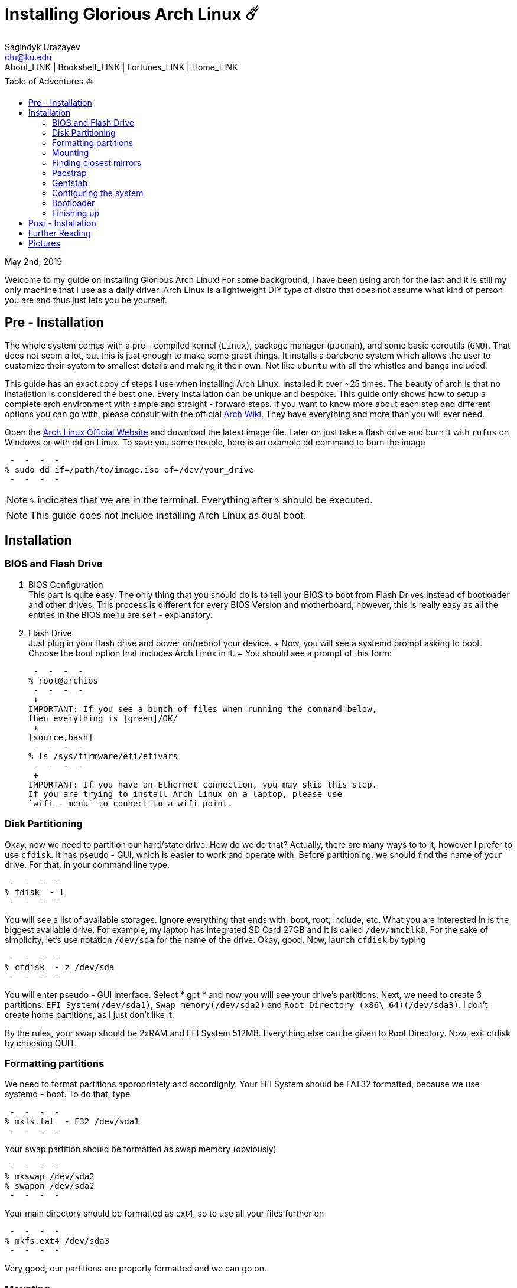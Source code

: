 = Installing Glorious Arch Linux ☄️
Sagindyk Urazayev <ctu@ku.edu>
About_LINK | Bookshelf_LINK | Fortunes_LINK | Home_LINK
:toc: left
:toc-title: Table of Adventures ⛵
:nofooter:
:experimental:

May 2nd, 2019

Welcome to my guide on installing Glorious Arch Linux! For some
background, I have been using arch for the last and it is still my only
machine that I use as a daily driver. Arch Linux is a lightweight DIY
type of distro that does not assume what kind of person you are and thus
just lets you be yourself.

== Pre - Installation

The whole system comes with a pre - compiled kernel (`Linux`), package
manager (`pacman`), and some basic coreutils (`GNU`). That does not seem
a lot, but this is just enough to make some great things. It installs a
barebone system which allows the user to customize their system to
smallest details and making it their own. Not like `ubuntu` with all the
whistles and bangs included.

This guide has an exact copy of steps I use when installing Arch Linux.
Installed it over ~25 times. The beauty of arch is that no installation
is considered the best one. Every installation can be unique and
bespoke. This guide only shows how to setup a complete arch environment
with simple and straight - forward steps. If you want to know more about
each step and different options you can go with, please consult with the
official https://wiki.archlinux.org/index.php/Installation_guide[Arch
Wiki]. They have everything and more than you will ever need.

Open the https://www.archlinux.org/[Arch Linux Official Website] and
download the latest image file. Later on just take a flash drive and
burn it with `rufus` on Windows or with `dd` on Linux. To save you some
trouble, here is an example `dd` command to burn the image

[source,bash]
 -  -  -  - 
% sudo dd if=/path/to/image.iso of=/dev/your_drive
 -  -  -  - 

NOTE: `%` indicates that we are in the terminal. Everything after `%`
should be executed.

NOTE: This guide does not include installing Arch Linux as dual boot.

== Installation

=== BIOS and Flash Drive

. BIOS Configuration
 + 
This part is quite easy. The only thing that you should do is to tell
your BIOS to boot from Flash Drives instead of bootloader and other
drives. This process is different for every BIOS Version and
motherboard, however, this is really easy as all the entries in the BIOS
menu are self - explanatory.
. Flash Drive
 + 
Just plug in your flash drive and power on/reboot your device.  +  Now,
you will see a systemd prompt asking to boot. Choose the boot option
that includes Arch Linux in it.  +  You should see a prompt of this form:
 + 
[source,bash]
 -  -  -  - 
% root@archios
 -  -  -  - 
 + 
IMPORTANT: If you see a bunch of files when running the command below,
then everything is [green]/OK/
 + 
[source,bash]
 -  -  -  - 
% ls /sys/firmware/efi/efivars
 -  -  -  - 
 + 
IMPORTANT: If you have an Ethernet connection, you may skip this step.
If you are trying to install Arch Linux on a laptop, please use
`wifi - menu` to connect to a wifi point.

=== Disk Partitioning

Okay, now we need to partition our hard/state drive. How do we do that?
Actually, there are many ways to to it, however I prefer to use
`cfdisk`. It has pseudo - GUI, which is easier to work and operate with.
Before partitioning, we should find the name of your drive. For that, in
your command line type.

[source,bash]
 -  -  -  - 
% fdisk  - l
 -  -  -  - 

You will see a list of available storages. Ignore everything that ends
with: boot, root, include, etc. What you are interested in is the
biggest available drive. For example, my laptop has integrated SD Card
27GB and it is called `/dev/mmcblk0`. For the sake of simplicity, let's
use notation `/dev/sda` for the name of the drive. Okay, good. Now,
launch `cfdisk` by typing

[source,bash]
 -  -  -  - 
% cfdisk  - z /dev/sda
 -  -  -  - 

You will enter pseudo - GUI interface. Select  * gpt *  and now you will see
your drive's partitions. Next, we need to create 3 partitions:
`EFI System(/dev/sda1)`, `Swap memory(/dev/sda2)` and
`Root Directory (x86\_64)(/dev/sda3)`. I don't create home partitions,
as I just don't like it.

By the rules, your swap should be 2xRAM and EFI System 512MB. Everything
else can be given to Root Directory. Now, exit cfdisk by choosing QUIT.

=== Formatting partitions

We need to format partitions appropriately and accordignly. Your EFI
System should be FAT32 formatted, because we use systemd - boot. To do
that, type

[source,bash]
 -  -  -  - 
% mkfs.fat  - F32 /dev/sda1
 -  -  -  - 

Your swap partition should be formatted as swap memory (obviously)

[source,bash]
 -  -  -  - 
% mkswap /dev/sda2
% swapon /dev/sda2
 -  -  -  - 

Your main directory should be formatted as ext4, so to use all your
files further on

[source,bash]
 -  -  -  - 
% mkfs.ext4 /dev/sda3
 -  -  -  - 

Very good, our partitions are properly formatted and we can go on.

=== Mounting

Now, we should mount our partitions. Firstly, we should mount our root
partition

[source,bash]
 -  -  -  - 
% mount /dev/sda3 /mnt
 -  -  -  - 

Then, we should mount the EFI System, so the system would know where is
the boot point. We also need to create boot directory on our own.

[source,bash]
 -  -  -  - 
% mkdir /mnt/boot
% mount /dev/sda1 /mnt/boot
 -  -  -  - 

Awesome, everything is mounted, now we can start installing the system

=== Finding closest mirrors

This part is quite easy. However, when I was installing my system, I had
a problem with downloading speed, it was something like 20 - 50KB/s.
Awful. To fix that and get the maximum download speed, do the following:

[source,bash]
 -  -  -  - 
% cp /etc/pacman.d/mirrorlist /etc/pacman.d/mirrorlist.backup
% sed  - i 's/^#Server/Server/' /etc/pacman.d/mirrorlist.backup
% rankmirrors  - n 6 /etc/pacman.d/mirrorlist.backup > /etc/pacman.d/mirrorlist
 -  -  -  - 

Now, you will be connected to the fastest mirrors in your location.
Hurray!

=== Pacstrap

Now we will install the base system. Here, we will intall base and
base - devel packages, because it will get us enough packages to start
using Arch Linux. It may take a while. Sit back, take a cup of coffee
and relax.

[source,bash]
 -  -  -  - 
% pacstrap /mnt base base - devel
 -  -  -  - 

=== Genfstab

Now, the system is installed on the device and we need to tell our OS
and Bootloader about the partitions of our disk. To do so, perform:

[source,bash]
 -  -  -  - 
% genfstab  - U /mnt >> /mnt/etc/fstab
 -  -  -  - 

CAUTION: Check `/mnt/etc/fstab` for any errors. If it looks right to
you, it probably is.

=== Configuring the system

If you have come this far, congratulations! You have installed the raw
version of arch and essential tools. We have to perform some number of
necessary configurations to make it usable as a daily driver.

Log in to the newly installed system with

[source,bash]
 -  -  -  - 
% arch - chroot /mnt
 -  -  -  - 

WARNING: If it does not let you in or some error occurs, please make
sure you followed all the steps correctly.

. Setting the time
 + 
We need to set your local time. Find your timezone in
`/usr/share/zonenifo` and use it instead of `_Region_` and `_City_`
 + 
[source,bash]
 -  -  -  - 
% ln  - sf /usr/share/zoneinfo/Region/City /etc/localtime
% hwclock  -  - systohc
 -  -  -  - 
. Configuring essential files
 *  Uncomment `en_US.UTF - 8 UTF - 8` and other if needed in `/etc/locale.gen`
 *  Generate locales by running `% locale - gen`
 *  Set the `LANG` variable equal to locale
`% echo 'LANG=en_US.UTF - 8' > /etc/locale.conf`
 *  Set the keyboard layout to standard QWERTY
`% echo 'KEYMAP=us' > /etc/vconsole.conf`
 + 
NOTE: If you are a power user with _dvorak_, run
`% echo 'KEYMAP=dvorak' > /etc/vconsole.conf`
 *  Set the hostname of your choice `% echo _myhostname_ > /etc/hostname`
 *  Configure the hosts on your machine
 + 
`% echo 127.0.0.1 localhost\n::1 localhost\n127.0.1.1 _myhostname_.localdomain _myhostname_`
 *  Configuring your network drivers with
`% pacman  - S iw dialog wpa_actiond wpa_supplicant sudo`
 *  Generate your kernel image (initramfs) `% mkinitcpio  - p linux`
 *  Change your default root password `% passwd`
 *  Add new users `% useradd  - m  - G wheel  - s /usr/bin/bash _user_`
 *  Set the sudo access by uncommenting `%wheel ALL=(ALL) ALL` when
running `visudo`
 *  Changing the _user_'s password `% passwd _user_`

=== Bootloader

Small but important things swept out of the way, we have to configure
one of the most important parts of this installation. Usually only arch
and gentoo people have to work with manually setting up a bootloader.
https://wiki.archlinux.org/index.php/Arch_boot_process#Boot_loader[Bootloader]
is a small program that boots your actual OS after motherboard's BIOS
gives you control over the system. In this installation, we are going
with https://freedesktop.org/wiki/Software/systemd/[systemd]. It is the
most compatible bootloader with Arch system in general. Also, my
laptop's hardware does not work with other bootloaders. Systemd is
getting some bad fame because it is bloated, massive, and way too
complicated. I agree with it but this is the best we have right now.
Just like C +  + .

NOTE: You can go with https://www.gnu.org/software/grub/[GRUB], but
please consult with Arch Wiki before trying to do that.

Assuming you have an intel chipset, run the following

[source,bash]
 -  -  -  - 
% pacman  - S intel - ucode
% bootctl  -  - path=/boot install
 -  -  -  - 

Use `vi` or `nano` text editor to write down the following:

[source,bash]
 -  -  -  - 
/boot/loader/loader.conf
 -  -  -  -  -  -  -  -  -  -  -  -  -  -  -  -  -  -  -  -  -  -  -  - 
default Arch(arch)
timeout 4
editor 0
 -  -  -  - 

And for the second file:

[source,bash]
 -  -  -  - 
/boot/loader/entries/entry.conf
 -  -  -  -  -  -  -  -  -  -  -  -  -  -  -  -  -  -  -  -  -  -  -  -  -  -  -  -  -  -  - 
title Arch Linux
linux /vmlinuz - linux
initrd /intel - ucode.img
initrd /initramfs - linux.img
options root=/dev/sda3 rw
 -  -  -  - 

=== Finishing up

You are exactly two commands away from a complete Arch Linux
installation!

You need to exit `chroot` by runing `% exit` and reboot with `% reboot`

When you turn your machine back on, you should see some text popping out
on the screen (that's systemd) and finally, you should see the following
prompt:

[source,bash]
 -  -  -  - 
Arch Linux (tty1)
_myhostname_ login:
 -  -  -  - 

If you see this, then _Congratulations!_  +  You have completed the
installation. Everything is terminal based, if you want to install X
Window Server for GUI and other shiny stuff, please follow to teh
Post - Installation chapter.

WARNING: If you did not see the login prompt, retrace your steps and
make sure you followed everything in this guide. Best way to get out, is
just search for the problem online or visit
https://reddit.com/r/archlinux[r/archlinux] to get some real online
help.

== Post - Installation

I hope you enjoyed this installation guide. After the last step, you
should be able to have an actual working and stable system. I will not
go into details how to set up your Desktop Environment or Window
Manager. It should be unique and this is your adventure now. I will give
you a list of useful commands just to get started. Also, further reading
links will be included.

 *  Run this to install a package `% sudo pacman  - S _package_name_`
 *  Remove a package from your system `% sudo pacman  - Rs _package_name_`
 *  Update the system's packages `% sudo pacman  - Syu`
 *  Installing X Graphical Server `% sudo pacman  - S xorg xorg - xinit`
 *  Installing zshell `% sudo pacman  - S zsh` and update your shell
`% chsh`
 *  Installing graphical terminal emulator
`% sudo pacman  - S rxvt - unicode rxvt - unicode - terminfo`
 *  Installing `i3` and `dmenu` with `% sudo pacman  - S i3 dmenu`
 *  Enable `i3` with `% echo \#!/bin/bash\nexec i3 > ~/.xinitrc` and
`% chmod 700 ~/.xinitrc`
 *  Start graphical X server with `% startx`

IMPORTANT: Never ever run `% sudo pacman  -  - force`. The only exception is
if you have a loaded gun pointed at your head (which is very unlikely,
hopefully).

I hope you enjoyed the installation process and I am sure you were able
to learn something new about Linux and yourself.

_See you next time._

== Further Reading

_IT'S DANGEROUS TO GO ALONE! TAKE THIS._

 *  https://wiki.archlinux.org/index.php/Frequently_asked_questions[Arch
Linux Frequently Asked Questions]
 *  https://wiki.archlinux.org/index.php/General_recommendations[Arch
Linux General Recommendations]
 *  https://wiki.archlinux.org/index.php/List_of_applications[Arch Linux
List of Applications]

TIP: Always try to consult with the List of Applications while searching
for a program and when installing it.

 *  https://wiki.archlinux.org/index.php/Arch_compared_to_other_distributions[Arch
Linux compared to other distributions]]
 *  https://www.archlinux.org/packages/[Arch Linux packages]
 *  https://aur.archlinux.org/[Arch Linux AUR Home]

== Pictures

.Writing my website in tmux

image::pic1.png[pic1.png, width=475, role="left", link="./pic1.png"]

.My desktop

image::pic2.png[pic2.png, width=475, role="right", link="./pic2.png"]

.i3 with cowsay, pipes.sh, htop, neofetch in counterclockwise order

image::pic3.png[pic3.png, role="center", link="./pic3.png"]
